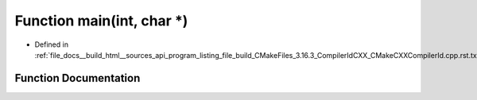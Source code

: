 .. _exhale_function_program__listing__file__build__CMakeFiles__3_816_83__CompilerIdCXX__CMakeCXXCompilerId_8cpp_8rst_8txt_1a0ddf1224851353fc92bfbff6f499fa97:

Function main(int, char \*)
===========================

- Defined in :ref:`file_docs__build_html__sources_api_program_listing_file_build_CMakeFiles_3.16.3_CompilerIdCXX_CMakeCXXCompilerId.cpp.rst.txt`


Function Documentation
----------------------


.. doxygenfunction:: main(int, char *)
